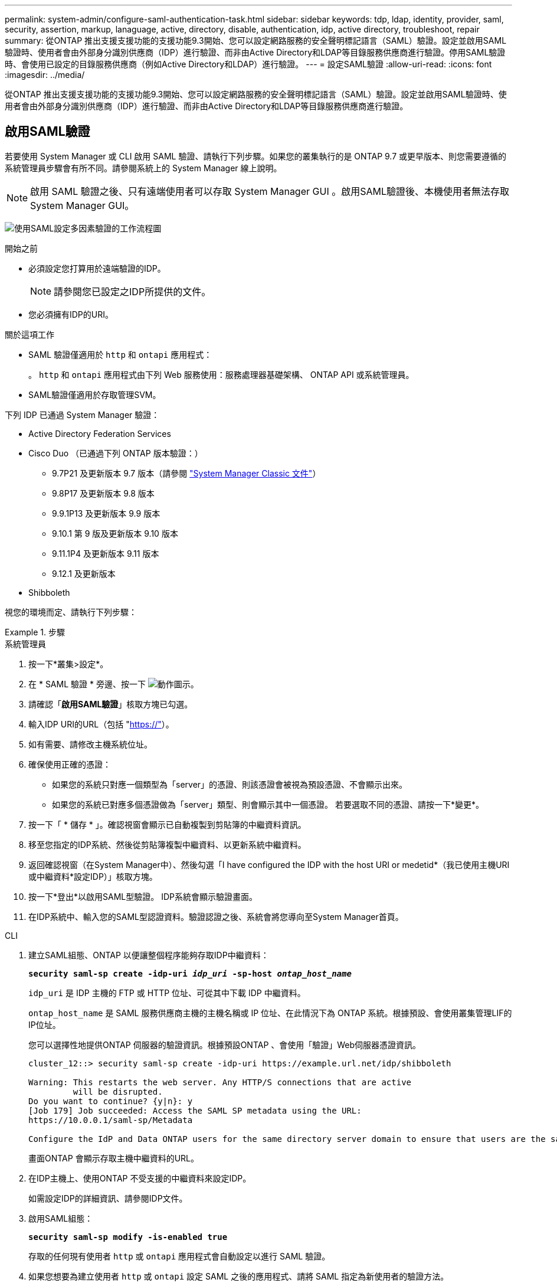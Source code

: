 ---
permalink: system-admin/configure-saml-authentication-task.html 
sidebar: sidebar 
keywords: tdp, ldap, identity, provider, saml, security, assertion, markup, lanaguage, active, directory, disable, authentication, idp, active directory, troubleshoot, repair 
summary: 從ONTAP 推出支援支援功能的支援功能9.3開始、您可以設定網路服務的安全聲明標記語言（SAML）驗證。設定並啟用SAML驗證時、使用者會由外部身分識別供應商（IDP）進行驗證、而非由Active Directory和LDAP等目錄服務供應商進行驗證。停用SAML驗證時、會使用已設定的目錄服務供應商（例如Active Directory和LDAP）進行驗證。 
---
= 設定SAML驗證
:allow-uri-read: 
:icons: font
:imagesdir: ../media/


[role="lead"]
從ONTAP 推出支援支援功能的支援功能9.3開始、您可以設定網路服務的安全聲明標記語言（SAML）驗證。設定並啟用SAML驗證時、使用者會由外部身分識別供應商（IDP）進行驗證、而非由Active Directory和LDAP等目錄服務供應商進行驗證。



== 啟用SAML驗證

若要使用 System Manager 或 CLI 啟用 SAML 驗證、請執行下列步驟。如果您的叢集執行的是 ONTAP 9.7 或更早版本、則您需要遵循的系統管理員步驟會有所不同。請參閱系統上的 System Manager 線上說明。


NOTE: 啟用 SAML 驗證之後、只有遠端使用者可以存取 System Manager GUI 。啟用SAML驗證後、本機使用者無法存取System Manager GUI。

image:workflow_security_mfa_setup.gif["使用SAML設定多因素驗證的工作流程圖"]

.開始之前
* 必須設定您打算用於遠端驗證的IDP。
+
[NOTE]
====
請參閱您已設定之IDP所提供的文件。

====
* 您必須擁有IDP的URI。


.關於這項工作
* SAML 驗證僅適用於 `http` 和 `ontapi` 應用程式：
+
。 `http` 和 `ontapi` 應用程式由下列 Web 服務使用：服務處理器基礎架構、 ONTAP API 或系統管理員。

* SAML驗證僅適用於存取管理SVM。


下列 IDP 已通過 System Manager 驗證：

* Active Directory Federation Services
* Cisco Duo （已通過下列 ONTAP 版本驗證：）
+
** 9.7P21 及更新版本 9.7 版本（請參閱 https://docs.netapp.com/us-en/ontap-system-manager-classic/online-help-96-97/task_setting_up_saml_authentication.html["System Manager Classic 文件"^]）
** 9.8P17 及更新版本 9.8 版本
** 9.9.1P13 及更新版本 9.9 版本
** 9.10.1 第 9 版及更新版本 9.10 版本
** 9.11.1P4 及更新版本 9.11 版本
** 9.12.1 及更新版本


* Shibboleth


視您的環境而定、請執行下列步驟：

.步驟
[role="tabbed-block"]
====
.系統管理員
--
. 按一下*叢集>設定*。
. 在 * SAML 驗證 * 旁邊、按一下 image:icon_gear.gif["動作圖示"]。
. 請確認「*啟用SAML驗證*」核取方塊已勾選。
. 輸入IDP URI的URL（包括 "https://"[]）。
. 如有需要、請修改主機系統位址。
. 確保使用正確的憑證：
+
** 如果您的系統只對應一個類型為「server」的憑證、則該憑證會被視為預設憑證、不會顯示出來。
** 如果您的系統已對應多個憑證做為「server」類型、則會顯示其中一個憑證。  若要選取不同的憑證、請按一下*變更*。


. 按一下「 * 儲存 * 」。確認視窗會顯示已自動複製到剪貼簿的中繼資料資訊。
. 移至您指定的IDP系統、然後從剪貼簿複製中繼資料、以更新系統中繼資料。
. 返回確認視窗（在System Manager中）、然後勾選「I have configured the IDP with the host URI or medetid*（我已使用主機URI或中繼資料*設定IDP）」核取方塊。
. 按一下*登出*以啟用SAML型驗證。  IDP系統會顯示驗證畫面。
. 在IDP系統中、輸入您的SAML型認證資料。驗證認證之後、系統會將您導向至System Manager首頁。


--
.CLI
--
. 建立SAML組態、ONTAP 以便讓整個程序能夠存取IDP中繼資料：
+
`*security saml-sp create -idp-uri _idp_uri_ -sp-host _ontap_host_name_*`

+
`idp_uri` 是 IDP 主機的 FTP 或 HTTP 位址、可從其中下載 IDP 中繼資料。

+
`ontap_host_name` 是 SAML 服務供應商主機的主機名稱或 IP 位址、在此情況下為 ONTAP 系統。根據預設、會使用叢集管理LIF的IP位址。

+
您可以選擇性地提供ONTAP 伺服器的驗證資訊。根據預設ONTAP 、會使用「驗證」Web伺服器憑證資訊。

+
[listing]
----
cluster_12::> security saml-sp create -idp-uri https://example.url.net/idp/shibboleth

Warning: This restarts the web server. Any HTTP/S connections that are active
         will be disrupted.
Do you want to continue? {y|n}: y
[Job 179] Job succeeded: Access the SAML SP metadata using the URL:
https://10.0.0.1/saml-sp/Metadata

Configure the IdP and Data ONTAP users for the same directory server domain to ensure that users are the same for different authentication methods. See the "security login show" command for the Data ONTAP user configuration.
----
+
畫面ONTAP 會顯示存取主機中繼資料的URL。

. 在IDP主機上、使用ONTAP 不受支援的中繼資料來設定IDP。
+
如需設定IDP的詳細資訊、請參閱IDP文件。

. 啟用SAML組態：
+
`*security saml-sp modify -is-enabled true*`

+
存取的任何現有使用者 `http` 或 `ontapi` 應用程式會自動設定以進行 SAML 驗證。

. 如果您想要為建立使用者 `http` 或 `ontapi` 設定 SAML 之後的應用程式、請將 SAML 指定為新使用者的驗證方法。
+
.. 使用 SAML 驗證為新使用者建立登入方法：
+
`*security login create -user-or-group-name _user_name_ -application [http | ontapi] -authentication-method saml -vserver _svm_name_*`
+
[listing]
----
cluster_12::> security login create -user-or-group-name admin1 -application http -authentication-method saml -vserver  cluster_12
----
.. 確認已建立使用者項目：
+
`*security login show*`

+
[listing]
----
cluster_12::> security login show

Vserver: cluster_12
                                                                 Second
User/Group                 Authentication                 Acct   Authentication
Name           Application Method        Role Name        Locked Method
-------------- ----------- ------------- ---------------- ------ --------------
admin          console     password      admin            no     none
admin          http        password      admin            no     none
admin          http        saml          admin            -      none
admin          ontapi      password      admin            no     none
admin          ontapi      saml          admin            -      none
admin          service-processor
                           password      admin            no     none
admin          ssh         password      admin            no     none
admin1         http        password      backup           no     none
**admin1       http        saml          backup           -      none**
----




--
====


== 停用SAML驗證

若要停止使用外部身分識別供應商（IDP）驗證Web使用者、您可以停用SAML驗證。停用SAML驗證時、會使用已設定的目錄服務供應商（例如Active Directory和LDAP）進行驗證。

視您的環境而定、請執行下列步驟：

.步驟
[role="tabbed-block"]
====
.系統管理員
--
. 按一下*叢集>設定*。
. 在「* SAML驗證*」下、按一下「*已啟用*」切換按鈕。
. _Optional_ ：您也可以按一下 image:icon_gear.gif["動作圖示"] * SAML 驗證 * 旁的、然後取消勾選 * 啟用 SAML 驗證 * 核取方塊。


--
.CLI
--
. 停用SAML驗證：
+
`*security saml-sp modify -is-enabled false*`

. 如果您不想再使用SAML驗證、或想要修改IDP、請刪除SAML組態：
+
`*security saml-sp delete*`



--
====


== 疑難排解SAML組態問題

如果設定安全性聲明標記語言（SAML）驗證失敗、您可以手動修復SAML組態失敗的每個節點、並從故障中恢復。在修復程序期間、會重新啟動Web伺服器、並中斷任何作用中的HTTP連線或HTTPS連線。

.關於這項工作
設定SAML驗證時ONTAP 、將會以每個節點為基礎來套用SAML組態。啟用SAML驗證時ONTAP 、如果發生組態問題、則會自動嘗試修復每個節點。如果任何節點上的SAML組態發生問題、您可以停用SAML驗證、然後重新啟用SAML驗證。在重新啟用SAML驗證後、SAML組態仍無法套用至一或多個節點的情況下、可能會發生。您可以識別SAML組態失敗的節點、然後手動修復該節點。

.步驟
. 登入進階權限層級：
+
`*set -privilege advanced*`

. 識別SAML組態失敗的節點：
+
`*security saml-sp status show -instance*`

+
[listing]
----
cluster_12::*> security saml-sp status show -instance

                         Node: node1
                Update Status: config-success
               Database Epoch: 9
   Database Transaction Count: 997
                   Error Text:
SAML Service Provider Enabled: false
        ID of SAML Config Job: 179

                         Node: node2
                Update Status: config-failed
               Database Epoch: 9
   Database Transaction Count: 997
                   Error Text: SAML job failed, Reason: Internal error. Failed to receive the SAML IDP Metadata file.
SAML Service Provider Enabled: false
        ID of SAML Config Job: 180
2 entries were displayed.
----
. 修復故障節點上的SAML組態：
+
`*security saml-sp repair -node _node_name_*`

+
[listing]
----
cluster_12::*> security saml-sp repair -node node2

Warning: This restarts the web server. Any HTTP/S connections that are active
         will be disrupted.
Do you want to continue? {y|n}: y
[Job 181] Job is running.
[Job 181] Job success.
----
+
Web伺服器會重新啟動、且任何作用中的HTTP連線或HTTPS連線都會中斷。

. 確認已在所有節點上成功設定SAML：
+
`*security saml-sp status show -instance*`

+
[listing]
----
cluster_12::*> security saml-sp status show -instance

                         Node: node1
                Update Status: config-success
               Database Epoch: 9
   Database Transaction Count: 997
                   Error Text:
SAML Service Provider Enabled: false
        ID of SAML Config Job: 179

                         Node: node2
                Update Status: **config-success**
               Database Epoch: 9
   Database Transaction Count: 997
                   Error Text:
SAML Service Provider Enabled: false
        ID of SAML Config Job: 180
2 entries were displayed.
----


.相關資訊
link:../concepts/manual-pages.html["指令參考資料ONTAP"]
